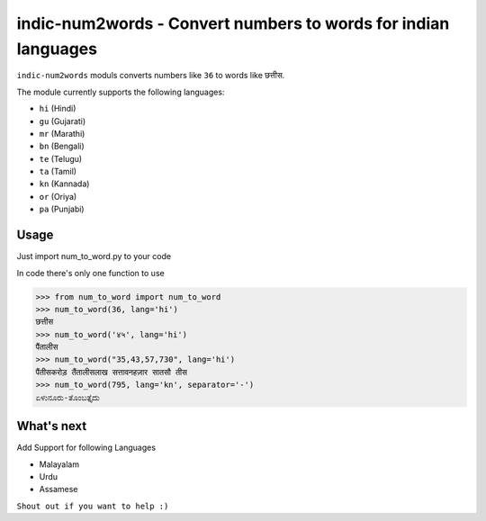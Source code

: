 indic-num2words - Convert numbers to words for indian languages
===============================================================

``indic-num2words`` moduls converts numbers like ``36`` to words like ``छत्तीस``.

The module currently supports the following languages:

* ``hi`` (Hindi)
* ``gu`` (Gujarati)
* ``mr`` (Marathi)
* ``bn`` (Bengali)
* ``te`` (Telugu)
* ``ta`` (Tamil)
* ``kn`` (Kannada)
* ``or`` (Oriya)
* ``pa`` (Punjabi)

Usage
-----

Just import num_to_word.py to your code

In code there's only one function to use

.. code:: python

    >>> from num_to_word import num_to_word
    >>> num_to_word(36, lang='hi')
    छत्तीस
    >>> num_to_word('४५', lang='hi')
    पैंतालीस
    >>> num_to_word("35,43,57,730", lang='hi')
    पैंतीसकरोड़ तैंतालीसलाख सत्तावनहज़ार सातसौ तीस
    >>> num_to_word(795, lang='kn', separator='-')
    ಏಳುನೂರು-ತೊಂಬತ್ತೈದು


What's next
-----------

Add Support for following Languages

* Malayalam
* Urdu
* Assamese

``Shout out if you want to help :)``
